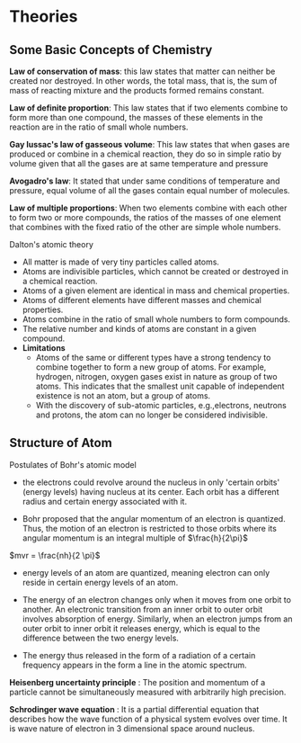 * Theories

** Some Basic Concepts of Chemistry

*Law of conservation of mass*: this law states that matter can neither be created nor destroyed. In other words, the total mass, that is, the sum of mass of reacting mixture and the products formed remains constant.

*Law of definite proportion*: This law states that if two elements combine to form more than one compound, the masses of these elements in the reaction are in the ratio of small whole numbers.

*Gay lussac's law of gasseous volume*: This law states that when gases are produced or combine in a chemical reaction, they do so in simple ratio by volume given that all the gases are at same temperature and pressure

*Avogadro's law*: It stated that under same conditions of temperature and pressure, equal volume of all the gases contain equal number of molecules.

*Law of multiple proportions*: When two elements combine with each other to form two or more compounds, the ratios of the masses of one element that combines with the fixed ratio of the other are simple whole numbers.

**** Dalton's atomic theory
- All matter is made of very tiny particles called atoms.
- Atoms are indivisible particles, which cannot be created or destroyed in a chemical reaction.
- Atoms of a given element are identical in mass and chemical properties.
- Atoms of different elements have different masses and chemical properties.
- Atoms combine in the ratio of small whole numbers to form compounds.
- The relative number and kinds of atoms are constant in a given compound.
- *Limitations*
    - Atoms of the same or different types have a strong tendency to combine together to form a new group of atoms. For example, hydrogen, nitrogen, oxygen gases exist in nature as group of two atoms. This indicates that the smallest unit capable of independent existence is not an atom, but a group of atoms.
    - With the discovery of sub-atomic particles, e.g.,electrons, neutrons and protons, the atom can no longer be considered indivisible.

** Structure of Atom

**** Postulates of Bohr's atomic model

- the electrons could revolve around the nucleus in only 'certain orbits' (energy levels) having nucleus at its center. Each orbit has a different radius and certain energy associated with it. 

- Bohr proposed that the angular momentum of an electron is quantized. Thus, the motion of an electron is restricted to those orbits where its angular momentum is an integral multiple of $\frac{h}{2\pi}$
$mvr = \frac{nh}{2 \pi}$

- energy levels of an atom are quantized, meaning electron can only reside in certain energy levels of an atom. 

- The energy of an electron changes only when it moves from one orbit to another. An electronic transition from an inner orbit to outer orbit involves absorption of energy. Similarly, when an electron jumps from an outer orbit to inner orbit it releases energy, which is equal to the difference between the two energy levels. 

- The energy thus released in the form of a radiation of a certain frequency appears in the form a line in the atomic spectrum.

*Heisenberg uncertainty principle* : The position and momentum of a particle cannot be simultaneously measured with arbitrarily high precision.

*Schrodinger wave equation* : It is a partial differential equation that describes how the wave function of a physical system evolves over time. It is wave nature of electron in 3 dimensional space around nucleus. 
